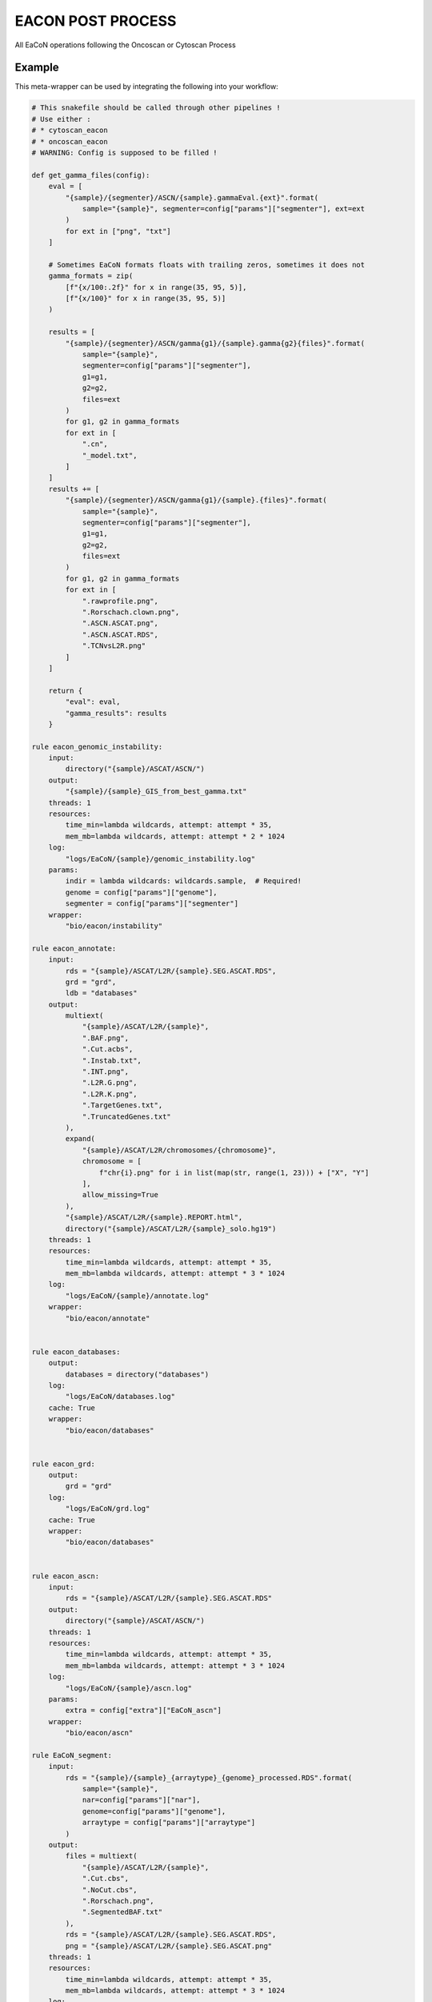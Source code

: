 .. _`EaCoN Post Process`:

EACON POST PROCESS
==================

All EaCoN operations following the Oncoscan or Cytoscan Process


Example
-------

This meta-wrapper can be used by integrating the following into your workflow:

.. code-block:: python

    # This snakefile should be called through other pipelines !
    # Use either :
    # * cytoscan_eacon
    # * oncoscan_eacon
    # WARNING: Config is supposed to be filled !

    def get_gamma_files(config):
        eval = [
            "{sample}/{segmenter}/ASCN/{sample}.gammaEval.{ext}".format(
                sample="{sample}", segmenter=config["params"]["segmenter"], ext=ext
            )
            for ext in ["png", "txt"]
        ]

        # Sometimes EaCoN formats floats with trailing zeros, sometimes it does not
        gamma_formats = zip(
            [f"{x/100:.2f}" for x in range(35, 95, 5)],
            [f"{x/100}" for x in range(35, 95, 5)]
        )

        results = [
            "{sample}/{segmenter}/ASCN/gamma{g1}/{sample}.gamma{g2}{files}".format(
                sample="{sample}",
                segmenter=config["params"]["segmenter"],
                g1=g1,
                g2=g2,
                files=ext
            )
            for g1, g2 in gamma_formats
            for ext in [
                ".cn",
                "_model.txt",
            ]
        ]
        results += [
            "{sample}/{segmenter}/ASCN/gamma{g1}/{sample}.{files}".format(
                sample="{sample}",
                segmenter=config["params"]["segmenter"],
                g1=g1,
                g2=g2,
                files=ext
            )
            for g1, g2 in gamma_formats
            for ext in [
                ".rawprofile.png",
                ".Rorschach.clown.png",
                ".ASCN.ASCAT.png",
                ".ASCN.ASCAT.RDS",
                ".TCNvsL2R.png"
            ]
        ]

        return {
            "eval": eval,
            "gamma_results": results
        }

    rule eacon_genomic_instability:
        input:
            directory("{sample}/ASCAT/ASCN/")
        output:
            "{sample}/{sample}_GIS_from_best_gamma.txt"
        threads: 1
        resources:
            time_min=lambda wildcards, attempt: attempt * 35,
            mem_mb=lambda wildcards, attempt: attempt * 2 * 1024
        log:
            "logs/EaCoN/{sample}/genomic_instability.log"
        params:
            indir = lambda wildcards: wildcards.sample,  # Required!
            genome = config["params"]["genome"],
            segmenter = config["params"]["segmenter"]
        wrapper:
            "bio/eacon/instability"

    rule eacon_annotate:
        input:
            rds = "{sample}/ASCAT/L2R/{sample}.SEG.ASCAT.RDS",
            grd = "grd",
            ldb = "databases"
        output:
            multiext(
                "{sample}/ASCAT/L2R/{sample}",
                ".BAF.png",
                ".Cut.acbs",
                ".Instab.txt",
                ".INT.png",
                ".L2R.G.png",
                ".L2R.K.png",
                ".TargetGenes.txt",
                ".TruncatedGenes.txt"
            ),
            expand(
                "{sample}/ASCAT/L2R/chromosomes/{chromosome}",
                chromosome = [
                    f"chr{i}.png" for i in list(map(str, range(1, 23))) + ["X", "Y"]
                ],
                allow_missing=True
            ),
            "{sample}/ASCAT/L2R/{sample}.REPORT.html",
            directory("{sample}/ASCAT/L2R/{sample}_solo.hg19")
        threads: 1
        resources:
            time_min=lambda wildcards, attempt: attempt * 35,
            mem_mb=lambda wildcards, attempt: attempt * 3 * 1024
        log:
            "logs/EaCoN/{sample}/annotate.log"
        wrapper:
            "bio/eacon/annotate"


    rule eacon_databases:
        output:
            databases = directory("databases")
        log:
            "logs/EaCoN/databases.log"
        cache: True
        wrapper:
            "bio/eacon/databases"


    rule eacon_grd:
        output:
            grd = "grd"
        log:
            "logs/EaCoN/grd.log"
        cache: True
        wrapper:
            "bio/eacon/databases"


    rule eacon_ascn:
        input:
            rds = "{sample}/ASCAT/L2R/{sample}.SEG.ASCAT.RDS"
        output:
            directory("{sample}/ASCAT/ASCN/")
        threads: 1
        resources:
            time_min=lambda wildcards, attempt: attempt * 35,
            mem_mb=lambda wildcards, attempt: attempt * 3 * 1024
        log:
            "logs/EaCoN/{sample}/ascn.log"
        params:
            extra = config["extra"]["EaCoN_ascn"]
        wrapper:
            "bio/eacon/ascn"

    rule EaCoN_segment:
        input:
            rds = "{sample}/{sample}_{arraytype}_{genome}_processed.RDS".format(
                sample="{sample}",
                nar=config["params"]["nar"],
                genome=config["params"]["genome"],
                arraytype = config["params"]["arraytype"]
            )
        output:
            files = multiext(
                "{sample}/ASCAT/L2R/{sample}",
                ".Cut.cbs",
                ".NoCut.cbs",
                ".Rorschach.png",
                ".SegmentedBAF.txt"
            ),
            rds = "{sample}/ASCAT/L2R/{sample}.SEG.ASCAT.RDS",
            png = "{sample}/ASCAT/L2R/{sample}.SEG.ASCAT.png"
        threads: 1
        resources:
            time_min=lambda wildcards, attempt: attempt * 35,
            mem_mb=lambda wildcards, attempt: attempt * 3 * 1024
        log:
            "logs/EaCoN/{sample}/segment.log"
        params:
            extra = config["extra"]["EaCoN_segment"]
        wrapper:
            "bio/eacon/segment"

Note that input, output and log file paths can be chosen freely, as long as the dependencies between the rules remain as listed here.
For additional parameters in each individual wrapper, please refer to their corresponding documentation (see links below).

When running with

.. code-block:: bash

    snakemake --use-conda

the software dependencies will be automatically deployed into an isolated environment before execution.



Used wrappers
---------------------

The following individual wrappers are used in this meta-wrapper:


* :ref:`master/bio/eacon/segment`

* :ref:`master/bio/eacon/databases`

* :ref:`master/bio/eacon/ascn`

* :ref:`master/bio/eacon/annotate`

* :ref:`master/bio/eacon/instability`


Please refer to each wrapper in above list for additional configuration parameters and information about the executed code.






Notes
-----

This meta wrapper is called through the EaCoN_OncoScan or the EaCoN_Cytoscan
meta-wrappers

Configuration architecture is duscissed in these meta-wrappers' pages.




Authors
-------


* Thibault Dayris

* Bastien Job

